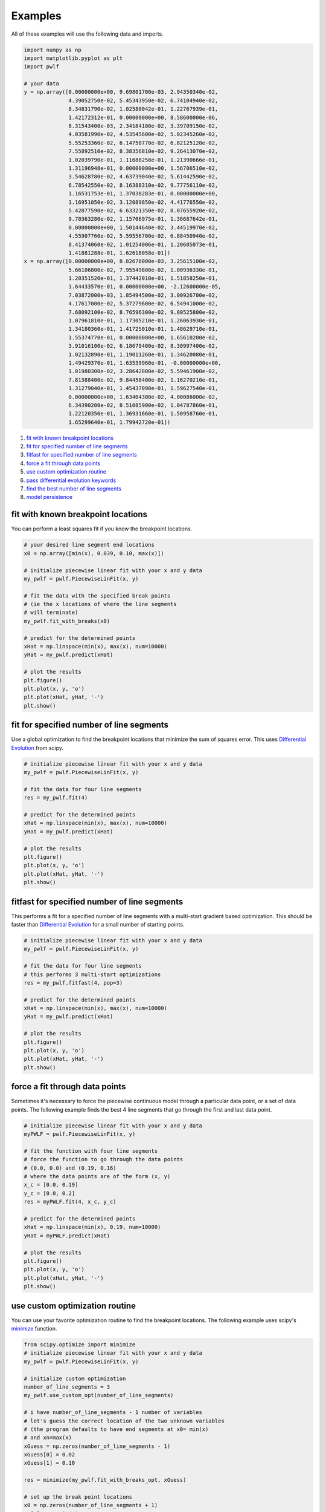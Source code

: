 Examples
========

All of these examples will use the following data and imports.

.. code:: python

    import numpy as np
    import matplotlib.pyplot as plt
    import pwlf

    # your data
    y = np.array([0.00000000e+00, 9.69801700e-03, 2.94350340e-02,
                  4.39052750e-02, 5.45343950e-02, 6.74104940e-02,
                  8.34831790e-02, 1.02580042e-01, 1.22767939e-01,
                  1.42172312e-01, 0.00000000e+00, 8.58600000e-06,
                  8.31543400e-03, 2.34184100e-02, 3.39709150e-02,
                  4.03581990e-02, 4.53545600e-02, 5.02345260e-02,
                  5.55253360e-02, 6.14750770e-02, 6.82125120e-02,
                  7.55892510e-02, 8.38356810e-02, 9.26413070e-02,
                  1.02039790e-01, 1.11688258e-01, 1.21390666e-01,
                  1.31196948e-01, 0.00000000e+00, 1.56706510e-02,
                  3.54628780e-02, 4.63739040e-02, 5.61442590e-02,
                  6.78542550e-02, 8.16388310e-02, 9.77756110e-02,
                  1.16531753e-01, 1.37038283e-01, 0.00000000e+00,
                  1.16951050e-02, 3.12089850e-02, 4.41776550e-02,
                  5.42877590e-02, 6.63321350e-02, 8.07655920e-02,
                  9.70363280e-02, 1.15706975e-01, 1.36687642e-01,
                  0.00000000e+00, 1.50144640e-02, 3.44519970e-02,
                  4.55907760e-02, 5.59556700e-02, 6.88450940e-02,
                  8.41374060e-02, 1.01254006e-01, 1.20605073e-01,
                  1.41881288e-01, 1.62618058e-01])
    x = np.array([0.00000000e+00, 8.82678000e-03, 3.25615100e-02,
                  5.66106800e-02, 7.95549800e-02, 1.00936330e-01,
                  1.20351520e-01, 1.37442010e-01, 1.51858250e-01,
                  1.64433570e-01, 0.00000000e+00, -2.12600000e-05,
                  7.03872000e-03, 1.85494500e-02, 3.00926700e-02,
                  4.17617000e-02, 5.37279600e-02, 6.54941000e-02,
                  7.68092100e-02, 8.76596300e-02, 9.80525800e-02,
                  1.07961810e-01, 1.17305210e-01, 1.26063930e-01,
                  1.34180360e-01, 1.41725010e-01, 1.48629710e-01,
                  1.55374770e-01, 0.00000000e+00, 1.65610200e-02,
                  3.91016100e-02, 6.18679400e-02, 8.30997400e-02,
                  1.02132890e-01, 1.19011260e-01, 1.34620080e-01,
                  1.49429370e-01, 1.63539960e-01, -0.00000000e+00,
                  1.01980300e-02, 3.28642800e-02, 5.59461900e-02,
                  7.81388400e-02, 9.84458400e-02, 1.16270210e-01,
                  1.31279040e-01, 1.45437090e-01, 1.59627540e-01,
                  0.00000000e+00, 1.63404300e-02, 4.00086000e-02,
                  6.34390200e-02, 8.51085900e-02, 1.04787860e-01,
                  1.22120350e-01, 1.36931660e-01, 1.50958760e-01,
                  1.65299640e-01, 1.79942720e-01])

1. `fit with known breakpoint
   locations <#fit-with-known-breakpoint-locations>`__
2. `fit for specified number of line
   segments <#fit-for-specified-number-of-line-segments>`__
3. `fitfast for specified number of line
   segments <#fitfast-for-specified-number-of-line-segments>`__
4. `force a fit through data
   points <#force-a-fit-through-data-points>`__
5. `use custom optimization
   routine <#use-custom-optimization-routine>`__
6. `pass differential evolution
   keywords <#pass-differential-evolution-keywords>`__
7. `find the best number of line
   segments <#find-the-best-number-of-line-segments>`__
8. `model persistence <#model-persistence>`__

fit with known breakpoint locations
-----------------------------------

You can perform a least squares fit if you know the breakpoint
locations.

.. code:: python

    # your desired line segment end locations
    x0 = np.array([min(x), 0.039, 0.10, max(x)])

    # initialize piecewise linear fit with your x and y data
    my_pwlf = pwlf.PiecewiseLinFit(x, y)

    # fit the data with the specified break points
    # (ie the x locations of where the line segments
    # will terminate)
    my_pwlf.fit_with_breaks(x0)

    # predict for the determined points
    xHat = np.linspace(min(x), max(x), num=10000)
    yHat = my_pwlf.predict(xHat)

    # plot the results
    plt.figure()
    plt.plot(x, y, 'o')
    plt.plot(xHat, yHat, '-')
    plt.show()

fit for specified number of line segments
-----------------------------------------

Use a global optimization to find the breakpoint locations that minimize
the sum of squares error. This uses `Differential
Evolution <https://docs.scipy.org/doc/scipy/reference/generated/scipy.optimize.differential_evolution.html>`__
from scipy.

.. code:: python

    # initialize piecewise linear fit with your x and y data
    my_pwlf = pwlf.PiecewiseLinFit(x, y)

    # fit the data for four line segments
    res = my_pwlf.fit(4)

    # predict for the determined points
    xHat = np.linspace(min(x), max(x), num=10000)
    yHat = my_pwlf.predict(xHat)

    # plot the results
    plt.figure()
    plt.plot(x, y, 'o')
    plt.plot(xHat, yHat, '-')
    plt.show()

fitfast for specified number of line segments
---------------------------------------------

This performs a fit for a specified number of line segments with a
multi-start gradient based optimization. This should be faster than
`Differential
Evolution <https://docs.scipy.org/doc/scipy/reference/generated/scipy.optimize.differential_evolution.html>`__
for a small number of starting points.

.. code:: python

    # initialize piecewise linear fit with your x and y data
    my_pwlf = pwlf.PiecewiseLinFit(x, y)

    # fit the data for four line segments
    # this performs 3 multi-start optimizations
    res = my_pwlf.fitfast(4, pop=3)

    # predict for the determined points
    xHat = np.linspace(min(x), max(x), num=10000)
    yHat = my_pwlf.predict(xHat)

    # plot the results
    plt.figure()
    plt.plot(x, y, 'o')
    plt.plot(xHat, yHat, '-')
    plt.show()

force a fit through data points
-------------------------------

Sometimes it's necessary to force the piecewise continuous model through
a particular data point, or a set of data points. The following example
finds the best 4 line segments that go through the first and last data
point.

.. code:: python

    # initialize piecewise linear fit with your x and y data
    myPWLF = pwlf.PiecewiseLinFit(x, y)

    # fit the function with four line segments
    # force the function to go through the data points
    # (0.0, 0.0) and (0.19, 0.16) 
    # where the data points are of the form (x, y)
    x_c = [0.0, 0.19]
    y_c = [0.0, 0.2]
    res = myPWLF.fit(4, x_c, y_c)

    # predict for the determined points
    xHat = np.linspace(min(x), 0.19, num=10000)
    yHat = myPWLF.predict(xHat)

    # plot the results
    plt.figure()
    plt.plot(x, y, 'o')
    plt.plot(xHat, yHat, '-')
    plt.show()

use custom optimization routine
-------------------------------

You can use your favorite optimization routine to find the breakpoint
locations. The following example uses scipy's
`minimize <https://docs.scipy.org/doc/scipy/reference/generated/scipy.optimize.minimize.html>`__
function.

.. code:: python

    from scipy.optimize import minimize
    # initialize piecewise linear fit with your x and y data
    my_pwlf = pwlf.PiecewiseLinFit(x, y)

    # initialize custom optimization
    number_of_line_segments = 3
    my_pwlf.use_custom_opt(number_of_line_segments)

    # i have number_of_line_segments - 1 number of variables
    # let's guess the correct location of the two unknown variables
    # (the program defaults to have end segments at x0= min(x)
    # and xn=max(x)
    xGuess = np.zeros(number_of_line_segments - 1)
    xGuess[0] = 0.02
    xGuess[1] = 0.10

    res = minimize(my_pwlf.fit_with_breaks_opt, xGuess)

    # set up the break point locations
    x0 = np.zeros(number_of_line_segments + 1)
    x0[0] = np.min(x)
    x0[-1] = np.max(x)
    x0[1:-1] = res.x

    # calculate the parameters based on the optimal break point locations
    my_pwlf.fit_with_breaks(x0)

    # predict for the determined points
    xHat = np.linspace(min(x), max(x), num=10000)
    yHat = my_pwlf.predict(xHat)

    plt.figure()
    plt.plot(x, y, 'o')
    plt.plot(xHat, yHat, '-')
    plt.show()

pass differential evolution keywords
------------------------------------

You can pass keyword arguments from the ``fit`` function into scipy's
`Differential
Evolution <https://docs.scipy.org/doc/scipy/reference/generated/scipy.optimize.differential_evolution.html>`__.

.. code:: python

    # initialize piecewise linear fit with your x and y data
    my_pwlf = pwlf.PiecewiseLinFit(x, y)

    # fit the data for four line segments
    # this sets DE to have an absolute tolerance of 0.1
    res = my_pwlf.fit(4, atol=0.1)

    # predict for the determined points
    xHat = np.linspace(min(x), max(x), num=10000)
    yHat = my_pwlf.predict(xHat)

    # plot the results
    plt.figure()
    plt.plot(x, y, 'o')
    plt.plot(xHat, yHat, '-')
    plt.show()

find the best number of line segments
-------------------------------------

This example uses EGO (bayesian optimization) and a penalty function to
find the best number of line segments. This will require careful use of
the penalty parameter ``l``. Use this template to automatically find the
best number of line segments.

.. code:: python

    from GPyOpt.methods import BayesianOptimization
    # initialize piecewise linear fit with your x and y data
    my_pwlf = pwlf.PiecewiseLinFit(x, y)

    # define your objective function


    def my_obj(x):
        # define some penalty parameter l
        # you'll have to arbitrarily pick this
        # it depends upon the noise in your data,
        # and the value of your sum of square of residuals
        l = y.mean()*0.001
        f = np.zeros(x.shape[0])
        for i, j in enumerate(x):
            my_pwlf.fit(j[0])
            f[i] = my_pwlf.ssr + (l*j[0])
        return f


    # define the lower and upper bound for the number of line segments
    bounds = [{'name': 'var_1', 'type': 'discrete',
               'domain': np.arange(2, 40)}]

    np.random.seed(12121)

    myBopt = BayesianOptimization(my_obj, domain=bounds, model_type='GP',
                                  initial_design_numdata=10,
                                  initial_design_type='latin',
                                  exact_feval=True, verbosity=True,
                                  verbosity_model=False)
    max_iter = 30

    # perform the bayesian optimization to find the optimum number
    # of line segments
    myBopt.run_optimization(max_iter=max_iter, verbosity=True)

    print('\n \n Opt found \n')
    print('Optimum number of line segments:', myBopt.x_opt)
    print('Function value:', myBopt.fx_opt)
    myBopt.plot_acquisition()
    myBopt.plot_convergence()

    # perform the fit for the optimum
    my_pwlf.fit(myBopt.x_opt)
    # predict for the determined points
    xHat = np.linspace(min(x), max(x), num=10000)
    yHat = my_pwlf.predict(xHat)

    # plot the results
    plt.figure()
    plt.plot(x, y, 'o')
    plt.plot(xHat, yHat, '-')
    plt.show()

model persistence
-----------------

You can save fitted models with pickle. Alternatively see
`joblib <https://joblib.readthedocs.io/en/latest/>`__.

.. code:: python

    # if you use Python 2.x you should import cPickle
    # import cPickle as pickle
    # if you use Python 3.x you can just use pickle
    import pickle

    # your desired line segment end locations
    x0 = np.array([min(x), 0.039, 0.10, max(x)])

    # initialize piecewise linear fit with your x and y data
    my_pwlf = pwlf.PiecewiseLinFit(x, y)

    # fit the data with the specified break points
    my_pwlf.fit_with_breaks(x0)

    # save the fitted model
    with open('my_fit.pkl', 'wb') as f:
        pickle.dump(my_pwlf, f, pickle.HIGHEST_PROTOCOL)

    # load the fitted model
    with open('my_fit.pkl', 'rb') as f:
        my_pwlf = pickle.load(f)
